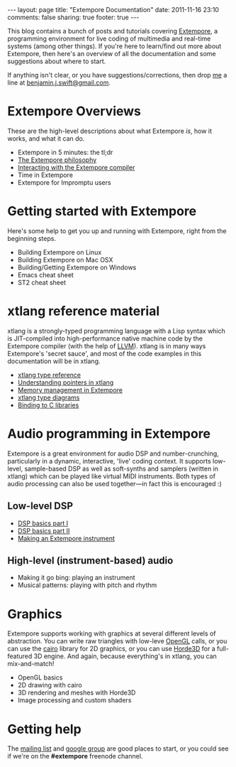 #+begin_html
---
layout: page
title: "Extempore Documentation"
date: 2011-11-16 23:10
comments: false
sharing: true
footer: true
---
#+end_html

This blog contains a bunch of posts and tutorials covering [[https://github.com/digego/extempore][Extempore]],
a programming environment for live coding of multimedia and real-time
systems (among other things). If you're here to learn/find out more
about Extempore, then here's an overview of all the documentation and
some suggestions about where to start.

If anything isn't clear, or you have suggestions/corrections, then
drop [[file:../bio/index.org][me]] a line at [[mailto:benjamin.j.swift@gmail.com][benjamin.j.swift@gmail.com]].

* Extempore Overviews

These are the high-level descriptions about what Extempore /is/, how
it works, and what it can do.

- Extempore in 5 minutes: the tl;dr
- [[file:../2012-08-07-extempore-philosophy.org][The Extempore philosophy]]
- [[file:../2012-09-26-interacting-with-the-extempore-compiler.org][Interacting with the Extempore compiler]]
- Time in Extempore
- Extempore for Impromptu users

* Getting started with Extempore

Here's some help to get you up and running with Extempore, right from
the beginning steps.

- Building Extempore on Linux
- Building Extempore on Mac OSX
- Building/Getting Extempore on Windows
- Emacs cheat sheet
- ST2 cheat sheet

* xtlang reference material

xtlang is a strongly-typed programming language with a Lisp syntax
which is JIT-compiled into high-performance native machine code by the
Extempore compiler (with the help of [[http://llvm.org][LLVM]]). xtlang is in many ways
Extempore's 'secret sauce', and most of the code examples in this
documentation will be in xtlang.

- [[file:../2012-08-09-xtlang-type-reference.org][xtlang type reference]]
- [[file:../2012-08-13-understanding-pointers-in-xtlang.org][Understanding pointers in xtlang]]
- [[file:../2012-08-17-memory-management-in-extempore.org][Memory management in Extempore]]
- [[file:../2012-10-03-xtlang-type-diagrams.org][xtlang type diagrams]]
- [[file:../2012-08-23-binding-to-c-libs.org][Binding to C libraries]]

* Audio programming in Extempore

Extempore is a great environment for audio DSP and number-crunching,
particularly in a dynamic, interactive, 'live' coding context. It
supports low-level, sample-based DSP as well as soft-synths and
samplers (written in xtlang) which can be played like virtual MIDI
instruments. Both types of audio processing can also be used
together---in fact this is encouraged :)

** Low-level DSP

- [[file:../2012-06-07-dsp-basics-in-extempore.org][DSP basics part I]]
- [[file:../2012-06-07-more-dsp-and-extempore-types.org][DSP basics part II]]
- [[file:../2012-09-28-making-an-instrument.org][Making an Extempore instrument]]

** High-level (instrument-based) audio

- Making it go bing: playing an instrument
- Musical patterns: playing with pitch and rhythm

* Graphics

Extempore supports working with graphics at several different levels
of abstraction. You can write raw triangles with low-leve [[http://www.opengl.org][OpenGL]]
calls, or you can use the [[http://www.cairographics.org][cairo]] library for 2D graphics, or you can
use [[http://www.horde3d.org][Horde3D]] for a full-featured 3D engine. And again, because
everything's in xtlang, you can mix-and-match!

- OpenGL basics
- 2D drawing with cairo
- 3D rendering and meshes with Horde3D
- Image processing and custom shaders

* Getting help

The [[mailto:extemporelang@googlegroups.com][mailing list]] and [[https://groups.google.com/group/extemporelang][google group]] are good places to start, or you
could see if we're on the *#extempore* freenode channel.
